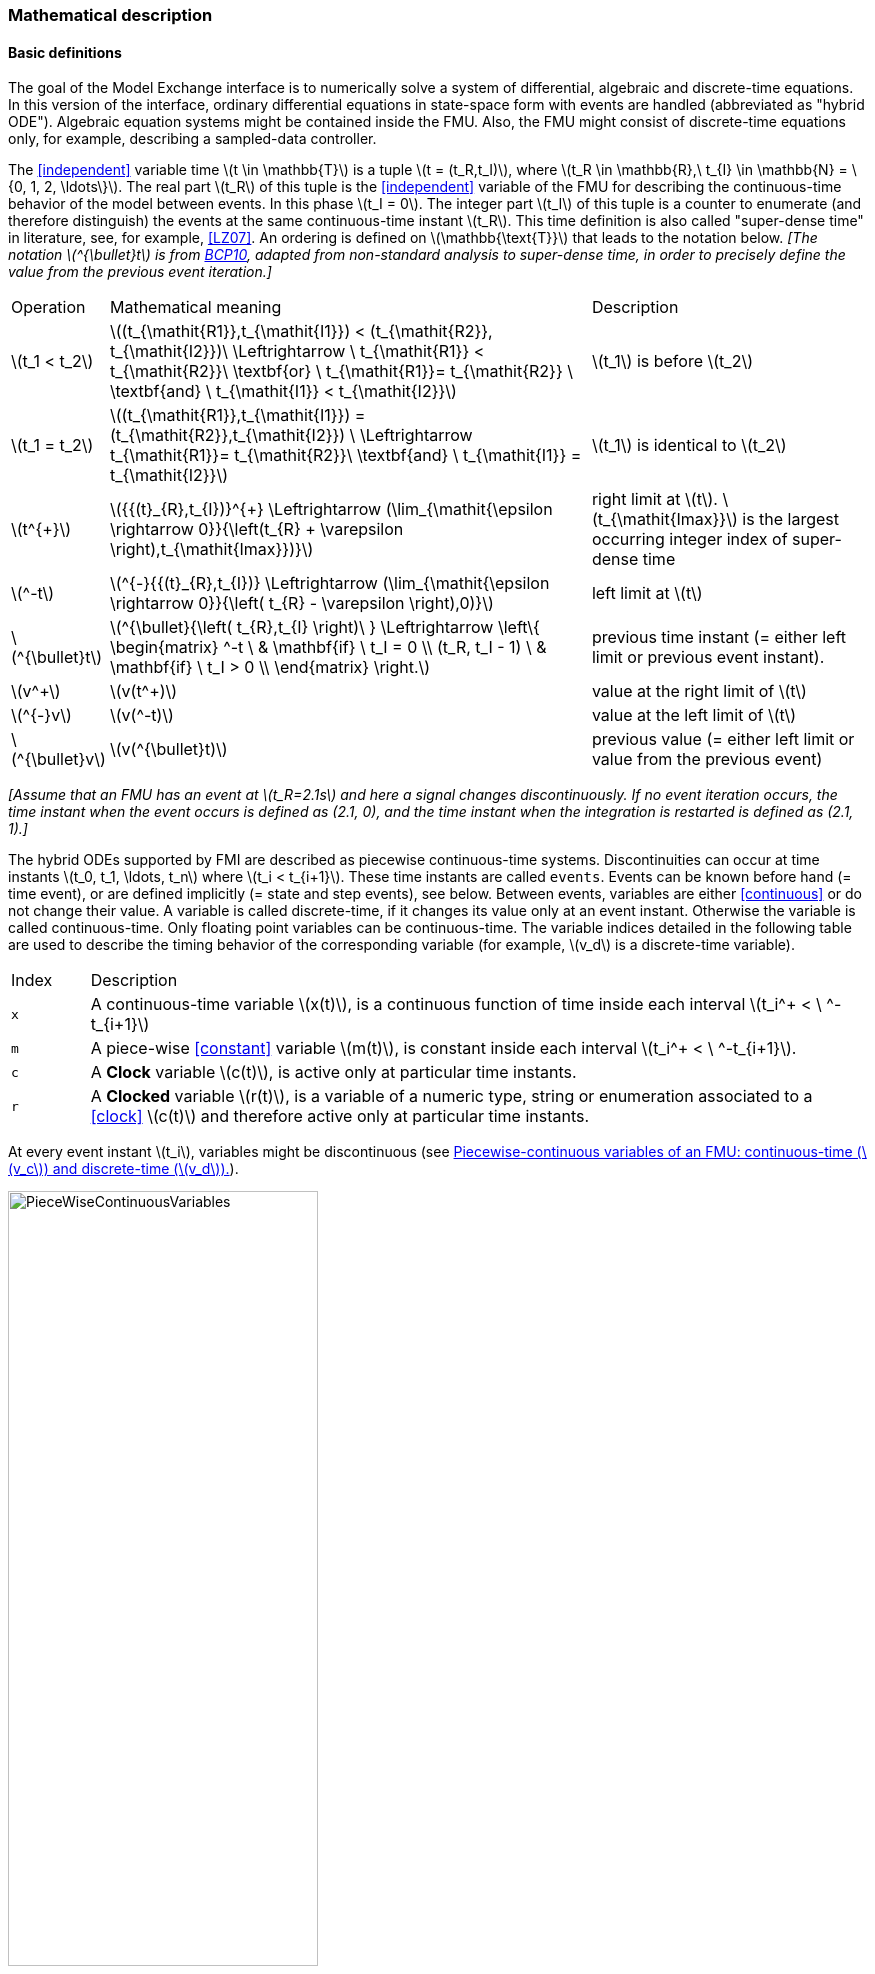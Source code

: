 === Mathematical description [[math-model-exchange]]

==== Basic definitions [[basic-definitions-model-exchange]]

The goal of the Model Exchange interface is to numerically solve a system of differential, algebraic and discrete-time equations.
In this version of the interface, ordinary differential equations in state-space form with events are handled (abbreviated as "hybrid ODE").
Algebraic equation systems might be contained inside the FMU.
Also, the FMU might consist of discrete-time equations only, for example, describing a sampled-data controller.

The <<independent>> variable time latexmath:[t \in \mathbb{T}] is a tuple latexmath:[t = (t_R,t_I)], where latexmath:[t_R \in \mathbb{R},\ t_{I} \in \mathbb{N} = \{0, 1, 2, \ldots\}].
The real part latexmath:[t_R] of this tuple is the <<independent>> variable of the FMU for describing the continuous-time behavior of the model between events.
In this phase latexmath:[t_I = 0].
The integer part latexmath:[t_I] of this tuple is a counter to enumerate (and therefore distinguish) the events at the same continuous-time instant latexmath:[t_R].
This time definition is also called "super-dense time" in literature, see, for example, <<LZ07>>.
An ordering is defined on latexmath:[\mathbb{\text{T}}] that leads to the notation below.
_[The notation latexmath:[^{\bullet}t] is from <<BCP10,BCP10>>, adapted from non-standard analysis to super-dense time, in order to precisely define the value from the previous event iteration.]_

[cols="1,7,4"]
|====
|Operation
|Mathematical meaning
|Description

^|latexmath:[t_1 < t_2]
|latexmath:[(t_{\mathit{R1}},t_{\mathit{I1}}) < (t_{\mathit{R2}}, t_{\mathit{I2}})\ \Leftrightarrow \ t_{\mathit{R1}} < t_{\mathit{R2}}\ \textbf{or} \ t_{\mathit{R1}}= t_{\mathit{R2}} \ \textbf{and} \ t_{\mathit{I1}} < t_{\mathit{I2}}]
|latexmath:[t_1] is before latexmath:[t_2]

^|latexmath:[t_1 = t_2]
|latexmath:[(t_{\mathit{R1}},t_{\mathit{I1}}) = (t_{\mathit{R2}},t_{\mathit{I2}}) \ \Leftrightarrow  t_{\mathit{R1}}= t_{\mathit{R2}}\ \textbf{and} \ t_{\mathit{I1}} = t_{\mathit{I2}}]
|latexmath:[t_1] is identical to latexmath:[t_2]

^|latexmath:[t^{+}]
|latexmath:[{{(t}_{R},t_{I})}^{+} \Leftrightarrow (\lim_{\mathit{\epsilon \rightarrow 0}}{\left(t_{R} + \varepsilon \right),t_{\mathit{Imax}})}]
|right limit at latexmath:[t].
latexmath:[t_{\mathit{Imax}}] is the largest occurring integer index of super-dense time

^|latexmath:[^-t]
|latexmath:[^{-}{{(t}_{R},t_{I})} \Leftrightarrow (\lim_{\mathit{\epsilon \rightarrow 0}}{\left( t_{R} - \varepsilon \right),0)}]
|left limit at latexmath:[t]

^|latexmath:[^{\bullet}t]
|latexmath:[^{\bullet}{\left( t_{R},t_{I} \right)\ } \Leftrightarrow \left\{ \begin{matrix} ^-t \ & \mathbf{if} \ t_I = 0 \\ (t_R, t_I - 1) \ & \mathbf{if} \ t_I > 0 \\ \end{matrix} \right.]
|previous time instant (= either left limit or previous event instant).

^|latexmath:[v^+]
|latexmath:[v(t^+)]
|value at the right limit of latexmath:[t]

^|latexmath:[^{-}v]
|latexmath:[v(^-t)]
|value at the left limit of latexmath:[t]

^|latexmath:[^{\bullet}v]
|latexmath:[v(^{\bullet}t)]
|previous value (= either left limit or value from the previous event)
|====

_[Assume that an FMU has an event at latexmath:[t_R=2.1s] and here a signal changes discontinuously._
_If no event iteration occurs, the time instant when the event occurs is defined as (2.1, 0), and the time instant when the integration is restarted is defined as (2.1, 1).]_

The hybrid ODEs supported by FMI are described as piecewise continuous-time systems.
Discontinuities can occur at time instants latexmath:[t_0, t_1, \ldots, t_n] where latexmath:[t_i < t_{i+1}].
These time instants are called `events`.
Events can be known before hand (= time event), or are defined implicitly (= state and step events), see below.
Between events, variables are either <<continuous>> or do not change their value.
A variable is called discrete-time, if it changes its value only at an event instant.
Otherwise the variable is called continuous-time.
Only floating point variables can be continuous-time.
The variable indices detailed in the following table are used to describe the timing behavior of the corresponding variable (for example, latexmath:[v_d] is a discrete-time variable).

[cols="1,10"]
|====
|Index
|Description

|`x`
|A continuous-time variable latexmath:[x(t)],
is a continuous function of time inside each interval latexmath:[t_i^+ < \ ^-t_{i+1}]

|`m`
|A piece-wise <<constant>> variable latexmath:[m(t)], is constant inside each interval latexmath:[t_i^+ < \ ^-t_{i+1}].

|`c`
| A *Clock* variable latexmath:[c(t)], is active only at particular time instants.

|`r`
|A *Clocked* variable latexmath:[r(t)], is a variable of a numeric type, string or enumeration associated to a <<clock>> latexmath:[c(t)] and therefore active only at particular time instants.

|====
// TODO: which variables can be actually be associated with a clock?
At every event instant latexmath:[t_i], variables might be discontinuous (see <<figure-piecwise-continuous-variables>>).

.Piecewise-continuous variables of an FMU: continuous-time (latexmath:[v_c]) and discrete-time (latexmath:[v_d]).
[#figure-piecwise-continuous-variables]
image::images/PieceWiseContinuousVariables.svg[width=60%]

The next event instance t_i is defined by the earliest occurance of one of the following conditions:

. The environment of the FMU triggers an event at the current time instant because at least one discrete-time <<input>> changes its value, a continuous-time <<input>> has a discontinuous change, or a <<tunable>> <<parameter>> changes its value.
Such an event is called external event.
_[Note that if an FMU A is connected to an FMU B, and an event is triggered for A, then potentially all <<output,`outputs`>> of A will be discontinuous at this time instant._
_It is therefore adviceable to trigger an external event for B at this time instant too, if an <<output>> of A is connected to B._
_This means to call <<fmi3EnterEventMode>> on B.]_ +
+
All the following events are internal events:

. At a predefined time instant latexmath:[t_i=(T_{\mathit{next}}(t_{i-1}, 0)] that was defined at the previous event instant latexmath:[t_{i-1}] by the FMU.
Such an event is called time event.

. At a time instant, where an event indicator latexmath:[z_j(t)] changes its domain from latexmath:[z_j > 0] to latexmath:[z_j \leq 0] or from latexmath:[z_j \leq 0] to latexmath:[z_j > 0] (see <<figure-events>> below).
More precisely: An event latexmath:[t = t_i] occurs at the smallest time instant "min t" with latexmath:[t>t_{i-1}] where "latexmath:[(z_j(t)>0) \neq (z_j(t_{i-1}) >0)]".
Such an event is called state event.
_[This definition is slightly different from the standard definition of state events: "_ latexmath:[z_j(t) \cdot z_j(t_{i-1}) \leq 0] _"._
_This often used definition has the severe drawback that_ latexmath:[z_j(t_{i-1}) \neq 0] _is required in order to be well-defined and this condition cannot be guaranteed.]._
All event indicators are piecewise continuous and are collected together in one vector of floating point numbers latexmath:[\mathbf{z(t)}]. +

.An event occurs when the event indicator changes its domain from latexmath:[z>0] to latexmath:[z\leq 0] or vice versa.
[#figure-events]
image::images/Event.svg[width=60%, align="center"]

[start=4]
. At every completed step of an integrator, <<fmi3CompletedIntegratorStep>> must be called (provided the capability flag `completedIntegratorStepNotNeeded` of `<fmiModelDescription>` is `false`).
An event occurs at this time instant, if indicated by the return argument `enterEventMode == fmi3True`.
Such an event is called step event.
_[Step events are, for example, used to dynamically change the (continuous) <<state,`states`>> of a model internally in the FMU, because the previous states are no longer suited numerically.]_

An FMI Model-Exchange model is described by the following variables:

[cols="1,10"]
|====
|Variable
|Description

|latexmath:[t]
|<<independent>> variable time latexmath:[\in \mathbb{T}].
(Variable defined with <<causality>> = <<independent>>).

|latexmath:[v]
|A vector of all exposed variables (all variables defined in element `<ModelVariables>`, see <<definition-of-model-variables>>).
A subset of the variables is selected via a subscript.
Example: latexmath:[\mathbf{v}_{\mathit{initial=exact}}] are variables defined with attribute <<initial>> = <<exact>> (see <<definition-of-model-variables>>).
These are <<parameter,`parameters`>> and start values of other variables, such as initial values for <<state,`states`>>, state derivatives or <<output,`outputs`>>.

|latexmath:[\mathbf{p}]
|Parameters that are constant during simulation.
The symbol without a subscript references <<parameter,`parameters`>> (variables with <<causality>> = <<parameter>>).
Dependent <<parameter,`parameters`>> (variables with <<causality>> = <<calculatedParameter>>) are denoted as latexmath:[\mathbf{p}_{\mathit{calculated}}].

|latexmath:[\mathbf{u}(t)]
|Input variables.
The values of these variables are defined outside of the model.
Variables of this type are defined with attribute <<causality>> = <<input>>.
Whether the <<input>> is a discrete-time or continuous-time variable is defined via attribute <<variability>> = <<discrete>> or <<continuous>> (see <<definition-of-model-variables>>).

|latexmath:[\mathbf{y}(t)]
|Output variables.
The values of these variables are computed in the FMU and they are designed to be used in a model connection.
For instance, output variables might be used in the environment as input values to other FMUs or other submodels.
Variables of this type are defined with attribute <<causality>> = <<output>>.
Whether the <<output>> is a discrete-time or continuous-time variable is defined via attribute <<variability>> = <<discrete>> or <<continuous>> (see <<definition-of-model-variables>>).

|latexmath:[\mathbf{w}(t)]
|Local variables of the FMU that cannot be used for FMU connections.
Variables of this type are defined with attribute <<causality>> = <<local>>, see <<definition-of-model-variables>>.

|latexmath:[\mathbf{z}(t)]
|A vector of floating point continuous-time variables representing the event indicators utilized to define state events, see below.
For notational convenience, an event indicator is conceptually treated as a different type of variable as an <<output>> or a <<local>> variable for the mathematical description below.
In reality, event indicator is however part of the <<output,`outputs`>> latexmath:[\mathbf{y}] or the <<local>> variables latexmath:[\mathbf{w}] of an FMU.

|latexmath:[\mathbf{x}_c(t)]
|A vector of floating point continuous-time variables representing the continuous-time <<state,`states`>>.
For notational convenience, a continuous-time <<state>> is conceptually treated as a different type of variable as an <<output>> or a <<local>> variable for the mathematical description below.
In reality, a continuous-time <<state>> is however part of the <<output,`outputs`>> latexmath:[\mathbf{y}] or the <<local>> variables latexmath:[\mathbf{w}] of an FMU.

|latexmath:[\mathbf{x}_d(t)] +
latexmath:[^{\bullet}\mathbf{x}_d(t)]
|latexmath:[\mathbf{x}_d(t)] is a vector of (internal) discrete-time variables (of any type) representing the discrete <<state,`states`>>. +
latexmath:[{}^{\bullet}\mathbf{x}_d(t)] is the value of latexmath:[\mathbf{x}_d(t)] at the previous super-dense time instant, so latexmath:[{}^{\bullet}\mathbf{x}_d(t)=\mathbf{x}_d({}^{\bullet}t)].
Given the previous values of the discrete-time <<state,`states`>>, latexmath:[{}^{\bullet}\mathbf{x}_d(t)], at the actual time instant latexmath:[t], all other discrete-time variables, especially the discrete <<state,`states`>> latexmath:[\mathbf{x}_d(t)], can be computed. +
Discrete <<state,`states`>> are not visible in the interface of an FMU and are only introduced here to clarify the mathematical description.
In reality, a discrete <<state>> is part of the <<output,`outputs`>> latexmath:[\mathbf{y}] or the <<local>> variables latexmath:[\mathbf{w}] of an FMU.

|latexmath:[T_{\mathit{next}}(t_{i})]
|At initialization or at an event insant, an FMU can define the next time instant latexmath:[T_{\mathit{next}}], at which the next event occurs (see also the definition of events above).
Every event removes automatically a previous definition of latexmath:[T_{\mathit{next}}], and it must be explicitly defined again, if a previously defined latexmath:[T_{\mathit{next}}] was not triggered at the current event instant.

|latexmath:[\mathbf{r}(t_i)]
|A vector of Boolean variables with latexmath:[r_{i} := z_{i} > 0].
When entering *Continuous-Time Mode* all relations reported via the event indicators latexmath:[\mathbf{z}] are fixed and during this mode these relations are replaced by latexmath:[\mathbf{r}].
Only during *Initialization Mode* or *Event Mode* the domains latexmath:[z_{i} > 0] can be changed.
For notational convenience, latexmath:[\mathbf{r} := \mathbf{z} > 0] is an abbreviation for latexmath:[\mathbf{r}:=\{z_1>0, z_2>0, \ldots \}].
_[For more details, see "Remark 3" below.]_
|====

==== Computation Modes [[computation-modes-model-exchange]]

Computing the solution of an FMI model means to split the solution process in different phases, and in every phase different equations and solution methods are utilized.
The phases can be categorized according to the following modes:

===== Initialization Mode
This mode is used to compute at the start time latexmath:[t_0] initial values for continuous-time <<state,`states`>>, latexmath:[\mathbf{x}_c(t_0)], and for the previous (internal) discrete-time <<state,`states`>>, latexmath:[\mathbf{x}_d(t_0)], by utilizing extra equations not present in the other modes (for example, equations to define the <<start>> value for a <<state>> or for the derivative of a <<state>>).

===== Continuous-Time Mode
This mode is used to compute the values of all floating point continuous-time variables between events by numerically solving ordinary differential and algebraic equations.
All discrete-time variables are fixed during this phase and the corresponding discrete-time equations are not evaluated.

===== Event Mode
This mode is used to compute new values for all continuous-time variables, as well as for all discrete-time variables that are activated at the current event instant latexmath:[t], given the values of the variables from the previous instant latexmath:[{}^{\bullet}t].
This is performed by solving algebraic equations consisting of all continuous-time and all active discrete-time equations.
In FMI, there is no mechanism that the FMU can provide the information whether a discrete-time variable is active or is not active (is not computed) at an event instant.
Therefore, the environment has to assume that at an event instant always all discrete-time variables are computed, although internally in the FMU only a subset might be newly computed.

==== Model Evaluations, Dependencies, and Call Sequence

When connecting FMUs together, loop structures can occur that lead to particular difficulties because linear or non-linear algebraic systems of equations in floating point variables but also in Boolean or Integer variables might be present.
In order to solve such systems of equations over FMUs efficiently, the dependency information is needed stating, for example, which <<output,`outputs`>> depend directly on <<input,`inputs`>>.
This data is optionally provided in the XML file under element `<ModelStructure>`.
If this data is not provided, the worst case must be assumed, that is, all <<output>> variables depend algebraically on all <<input>> variables.

_[Example: In <<figure-connected-fmus>> two different types of connected FMUs are shown (the "dotted lines" characterize the dependency information):_

.Calling sequences for FMUs that are connected in a loop.
[#figure-connected-fmus]
image::images/ArtificialAlgebraicLoop.svg[width=80%, align="center"]

_In the upper diagram, FMU1 and FMU2 are connected in such a way that by an appropriate sequence of `fmi3Set{VariableType}` and `fmi3Get{VariableType}` calls, the FMU variables can be computed._
_In the lower diagram, FMU3 and FMU4 are connected in such a way that a real algebraic loop is present._
_This loop might be solved iteratively with a Newton method._
_In every iteration the iteration variable latexmath:[u_4] is provided by the solver, and via the shown sequence of `fmi3Set{VariableType}` and `fmi3Get{VariableType}` calls, the residue is computed and is provided back to the solver._
_Based on the residue a new value of latexmath:[u_4] is provided._
_The iteration is terminated when the residue is close to zero._
_These types of artifical or real algebraic loops can occur in all the different modes, such as *Initialization Mode*, *Event Mode*, and *Continuous-Time Mode*._
_Since different variables are computed in every mode and the causality of variable computation can be different in *Initialization Mode* as with respect to the other two modes, it might be necessary to solve different kinds of loops in the different modes.]_

In <<table-math-model-exchange>> the equations are defined that can be evaluated in the respective mode.
The following color coding is used in the table:

* [silver]#*grey*#: If a variable in an argument list is marked in [silver]#grey#, then this variable is not changing in this mode and just the last calculated value from the previous mode is internally used.
For an input argument, it is not allowed to call `fmi3Set{VariableType}`.
For an output argument, calling `fmi3Get{VariableType}` on such a variable returns always the same value in this mode.
* [lime]#*green*#: Functions marked in [lime]#green# are special functions to enter or leave a mode.
* [blue]#*blue*#: Equations and functions marked in [blue]#blue# define the actual computations to be performed in the respective mode.

_[In the following table the setting of the super-dense time, (latexmath:[t_R], latexmath:[t_I]), is precisely described._
_Tools will usually not have such a representation of time._
_However, super-dense time defines precisely when a new "model evaluation" starts and therefore which variable values belong to the same "model evaluation" at the same (super-dense) time instant and should be stored together.]_

.Mathematical description of an FMU for Model Exchange.
[#table-math-model-exchange]
[cols="5,3"]
|====
|Equations
|FMI functions

2+|Equations before *Initialization Mode*

|Set variables latexmath:[\mathbf{v}_{\mathit{initial=exact}}] and latexmath:[\mathbf{v}_{\mathit{initial=approx}}]  that have a <<start>> value (<<initial>> = <<exact>> or <<approx>>)
|`fmi3Set{VariableType}`

2+|Equations during *Initialization Mode*

|[lime]#Enter *Initialization Mode* at latexmath:[t=t_0] (activate initialization, discrete-time and continuous-time equations). Set <<independent>> variable time latexmath:[T_{\mathit{R0}}] and define latexmath:[t_0 := (t_{\mathit{R0}},0)]#
|`[lime]#fmi3EnterInitializationMode#`

|Set variables latexmath:[\mathbf{v}_{\mathit{initial=exact}}] that have a <<start>> value with
<<initial>> = <<exact>> (<<parameter,`parameters`>> latexmath:[\mathbf{p}] and
continuous-time <<state,`states`>> with <<start>> values latexmath:[\mathbf{x}_{\mathit{c,initial=exact}}] are included here)
|`fmi3Set{VariableType}`

|Set continuous-time and discrete-time <<input,`inputs`>>  latexmath:[\mathbf{u}(\color{grey}t_{\color{grey} 0})]
|`fmi3Set{VariableType}`

|[blue]#latexmath:[\mathbf{v}_{\mathit{initialUnknowns}}:=f_{\mathit{init}}(\mathbf{u_c}, \mathbf{u_d}, \color{grey}t_{\color{grey} 0}, \mathbf{v}_{\mathit{initial=exact}}])#
|`[blue]#fmi3Get{VariableType}#`, `[blue]#fmi3GetContinuousStates#`

|[lime]#Exit *Initialization Mode* (de-activate initialization equations)#
|`[lime]#fmi3ExitInitializationMode#`

2+|Equations during *Event Mode*

|[lime]#Enter *Event Mode* at latexmath:[t = t_{i}] with latexmath:[{t_{i}\ : = (t}_{R},t_{I} + 1)] *if*  externalEvent *or* nextMode latexmath:[\equiv] EventMode *or* latexmath:[t_i=(T_{\mathit{next}}(t_{i-1}), 0)] *or*  latexmath:[\min_{t>t_{i-1}} t:\left\lbrack z_{j}\left( t \right) > 0\  \neq \ z_{j}\left( t_{i-1} \right) > 0 \right\rbrack] +
(activate discrete-time equations)#
|`[lime]#fmi3EnterEventMode#` [lime]#(only from *Continuous-Time Mode* or after calling# `[lime]#fmi3SetTime#`
[lime]#if FMU has no continuous-time equations)#

|Set <<tunable>> <<parameter,`parameters`>> latexmath:[\mathbf{p}_{\mathit{tune}}] +
(and do not set other <<parameter,`parameters`>> latexmath:[\mathbf{p}_{\mathit{other}}])
|`fmi3Set{VariableType}`

|Set continuous-time and discrete-time <<input,`inputs`>> latexmath:[\mathbf{u}(t_i)]
|`fmi3Set{VariableType}`

|Set continuous-time <<state,`states`>> latexmath:[\mathbf{x}_c(t_i)]
|`fmi3Set{VariableType}`, <<fmi3SetContinuousStates>>

|[blue]#latexmath:[(\mathbf{y}_{c+d}, \mathbf{\dot{x}}_c, \mathbf{w}_{c+d}, \mathbf{z}, \mathbf{x}_{c,\mathit{reinit}})=\mathbf{f}_{\mathit{sim}}(\mathbf{x_c}, \mathbf{u_{c+d}}, \color{grey}t_{\color{grey} i}, \mathbf{p}_{\mathit{tune}}, \color{grey}{\mathbf{p}_{\mathit{other}})}]#  +
latexmath:[\mathbf{f}_{\mathit{sim}}]is also a function of the internal variables latexmath:[{}^\bullet\mathbf{x}_d]
|`[blue]#fmi3Get{VariableType}#`,
`[blue]#fmi3GetContinuousStates#`,
`[blue]#fmi3GetDerivatives#`
`[blue]#fmi3GetEventIndicators#`

|[lime]#Increment super-dense time and define with#
`[lime]#newDiscreteStatesNeeded#` [lime]#whether a new event iteration is required.# +
[blue]#latexmath:[\qquad]*if not*# `[blue]#newDiscreteStatesNeeded#`[blue]#*then* +
latexmath:[\qquad \qquad T_{\mathit{next}}=T_{\mathit{next}}(\mathbf{x}_c,{}^\bullet\mathbf{x}_d, \mathbf{u_{c+d}}, \color{grey}t_{\color{grey} i}, \mathbf{p}_{\mathit{tune}}, \color{grey}{\mathbf{p}_{\mathit{other}})}]# +
[blue]#latexmath:[\qquad]*end if*# +
[blue]#latexmath:[\qquad t:=t(t_R, t_i+1)]# +
[blue]#latexmath:[\qquad {}^\bullet\mathbf{x}_d:=\mathbf{x}_d]#
|`[lime]#fmi3NewDiscreteState#`

|Set <<independent>> variable time latexmath:[t_i := (T_{\mathit{next}},0)]
|<<fmi3SetTime>> + (if no continuous-time equations)

2+|Equations during *Continuous-Time Mode*

|[lime]#Enter *Continuous-Time Mode*:# +
[lime]#latexmath:[\qquad \textrm{// de-activate discrete-time equations}]# +
[lime]#latexmath:[\qquad \textrm{// "freeze" variables:}]# +
[lime]#latexmath:[\qquad \mathbf{r} := \mathbf{z}>0 \qquad \textrm{//all relations}]# +
[lime]#latexmath:[\qquad \textbf{x}_d, \textbf{w}_d \qquad \textrm{//all discrete-time variables}]# +
|`[lime]#fmi3EnterContinuousTimeMode#`

|Set <<independent>> variable time latexmath:[t(>t_{\mathit{enter  mode}}): t:=(t_R, 0)]
|<<fmi3SetTime>>

|Set continuous-time <<input,`inputs`>> latexmath:[\mathbf{u}_{c}(t)]
|`fmi3Set{VariableType}`

|Set continuous-time <<state,`states`>> latexmath:[\mathbf{x}_{c}(t)]
|`fmi3Set{VariableType}`, <<fmi3SetContinuousStates>>

a|[blue]#latexmath:[(\mathbf{y}_{c}\mathbf{,} \color{grey}{\mathbf{y}_{d}}\mathbf{,\ }{\dot{\mathbf{x}}}_{c}\mathbf{,}_{}\mathbf{w}_{c}\mathbf{,}\color{grey}{\mathbf{w}_{d}}\mathbf{,z,}\color{grey}{\mathbf{x}_{c,\mathit{reinit}}}):=\mathbf{f}_{\mathit{sim}}(\mathbf{x}_{c},\ \mathbf{u}_{c}\mathbf{,} \color{grey}{\mathbf{\ u}_{d}}, t,\color{grey}{\mathbf{p}_{\mathit{tune}},\mathbf{p}_{\mathit{other}}})]# +
[blue]#latexmath:[\qquad \mathbf{f}_{\mathit{sim}}] is also a function of the internal variables# [silver]#latexmath:[{}^\bullet\mathbf{x}_{d},\mathbf{r}].#
 a|
`[blue]#fmi3Get{VariableType},#`
`[blue]#fmi3GetDerivatives,#`
`[blue]#fmi3GetEventIndicators#`

|[lime]#Complete integrator step and return `enterEventMode`#
|`[lime]#fmi3CompletedIntegratorStep#`

2+|Data types

2+|latexmath:[t \in \mathbb{R}, \mathbf{p} \in \mathbb{P}^{np},  \mathbf{u}(t) \in \mathbb{P}^{nu},\mathbf{y}(t) \in \mathbb{P}^{ny}, \mathbf{x}_c(t) \in \mathbb{R}^{nxc}, \mathbf{x}_d(t) \in \mathbb{P}^{nxd}, \mathbf{w}(t) \in \mathbb{P}^{nw}, \mathbf{z}(t) \in \mathbb{R}^{nz}] +
latexmath:[\qquad \mathbb{R}]: floating point variable, latexmath:[\mathbb{P}]: floating point *or* Boolean *or* integer *or* enumeration *or* string variable +
latexmath:[\mathbf{f}_{\mathit{init}}, \mathbf{f}_{\mathit{sim}} \in C^0] (=continuous functions with respect to all input parameters inside the respective mode).
|====

_[Remark 1 - Calling Sequences:_

_In the table above, for notational convenience in every mode one function call is defined to compute all output arguments from all inputs arguments._
_In reality, every scalar output argument can be computed by one `fmi3Get{VariableType}` function call._
_Additionally, the output argument need not be a function of all input arguments, but of only a subset from it, as defined in the XML file under `<ModelStructure>`._
_This is essential when FMUs are connected in a loop, as shown in <<figure-connected-fmus>>. For example, since_ latexmath:[y_{\mathit{2a}}] _depends only on_ latexmath:[u_{\mathit{1a}}] _, but not on_ latexmath:[u_{\mathit{1b}}]_, it is possible to call_ `fmi3Set{VariableType}` _to set_ latexmath:[u_{\mathit{1a}}] _, and then inquire_ latexmath:[y_{\mathit{2a}}] _with_ `fmi3Get{VariableType}` _without setting_ latexmath:[u_{\mathit{1b}}] _beforehand._

_It is non-trivial to provide code for `fmi3Set{VariableType}`, `fmi3Get{VariableType}`, if the environment can call `fmi3Set{VariableType}` on the <<input,`inputs`>> in quite different orders._
_A simple remedy is to provide the dependency information, not according to the real functional dependency, but according to the sorted equations in the generated code._
_Example:_

_Assume an FMU is described by the following equations (`u1`, `u2` are <<input,`inputs`>>, `y1`, `y2` are <<output,`outputs`>>,`w1`, `w2` are internal variables):_

-----
w1 = w2 + u1
w2 = u2
y1 = w1
y2 = w2
-----

_Sorting of the equations might result in (this ordering is not unique):_

-----
w2 := u2
y2 := w2
w1 := w2 + u1
y1 := w1
-----

_With this ordering, the dependency should be defined as `y2 = f(u2), y1 = f(u1,u2)`._
_When `y2` is called first with `fmi3Get{VariableType}`, then only `u2` must be set first (since `y2 = f(u2)`), and the first two equations are evaluated._
_If later `y1` is inquired as well, then the first two equations are not evaluated again and only the last two equations are evaluated._
_On the other hand, if `y1` is inquired first, then `u1` and `u2` must be set first (since `y1 = f(u1,u2)`) and then all equations are computed._
_When `y2` is inquired afterwards, the cached value is returned._

_If sorting of the equations in this example would instead result in the following code:_

----
w2 := u2
w1 := w2 + u1
y1 := w1
y2 := w2
----

_then the dependency should be defined as `y2 = f(u1,u2)`, `y1 = f(u1,u2)`, because `u1` and `u2` must be first set, before `y2` can be inquired with `fmi3Get{VariableType}` when executing this code._

_Remark 2 - Mathematical Model of Discrete-Time FMUs:_

_There are many different ways discrete-time systems are described._
_For FMI, the following basic mathematical model for discrete-time systems is used (other description forms must be mapped, as sketched below):_

image::images/remark_2_source.png[width=70%]

_At an event instant, the discrete system is described by algebraic equations as function of the previous (internal) discrete-time <<state,`states`>>_ latexmath:[_{}^{\bullet}\mathbf{x}_{d}] _and the discrete-time <<input,`inputs`>>_ latexmath:[\mathbf{u}_{d}].
_If FMUs are connected in a loop, these algebraic equations are called iteratively, until the solution is found._
_If the actual discrete-time <<state,`states`>>_ latexmath:[\mathbf{x}_{d}] _and the previous discrete-time <<state,`states`>>_ latexmath:[_{}^{\bullet}\mathbf{x}_{d}] _are not identical, the discrete-time <<state,`states`>> are updated, the integer part of the time is incremented and a new event iteration is performed._
_Other discrete-time models must be mapped to this description form._
_Examples:_

Synchronous systems::
_A synchronous system, such as Lucid Synchrone <<PZ06>> or Modelica 3.3 <<MLS12>>, is called periodically, and at every sample instant the discrete-time equations are evaluated exactly once._
_An FMU of this type can be implemented by activating the model equations only at the first event iteration and returning always `newDiscreteStatesNeeded == fmi3False` from <<fmi3NewDiscreteStates>>._
_Furthermore, the discrete-time <<state,`states`>> are not updated by <<fmi3NewDiscreteStates>>, but as first action before the discrete-time equations are evaluated, in order that_ latexmath:[^{\bullet}\mathbf{x}_d] _(= value at the previous <<clock>> tick) and_ latexmath:[\mathbf{x}_d] _(value at the latest <<clock>> tick) have reasonable values between <<clock>> ticks._

State machines with one memory location for a state::
_In such a system there is only one memory location for a discrete-time <<state>> and not two, and therefore a discrete-time <<state>> is updated in the statement where it is assigned (and not in <<fmi3NewDiscreteStates>>)._
_As a result, <<fmi3NewDiscreteStates>> is basically just used to start a new (super-dense) time instant._
_This is unproblematic, as long as no algebraic loops occur._
_FMUs of this type can therefore not be used in real algebraic loops if the involved variables depend on a discrete-time <<state>>._
_This restriction is communicated to the environment of the FMU by the `ScalarVariable` definition of the corresponding <<input>> with flag <<canHandleMultipleSetPerTimeInstant>> `= false` (so an <<input>> with this flag is not allowed to be called in an algebraic loop)._

_Remark 3 - Event Indicators / Freezing Relations:_

_In the above table, vector_ latexmath:[\mathbf{r}] _is used to collect all relations together that are utilized in the event indicators_ latexmath:[\mathbf{z}] _._
_In *Continuous-Time Mode* all these relations are `frozen` and do not change during the evaluations in the respective mode._
_This is indicated in the table above by computing_ latexmath:[\mathbf{r}] _when entering the *Continuous-Time Mode* and providing_ latexmath:[\mathbf{r}] _as (internal) input argument to the evaluation functions._
_Example:_

_An equation of the form_

----
y = if x1 > x2 or x1 < x3 then +1 else -1;
----

_can be implemented in the FMU as:_

----
z1 := x1 - x2;
z2 := x3 - x1;
if *Initialization Mode* or *Event Mode* then
  r1 := z1 > 0;
  r2 := z2 > 0;
end if;
y = if r1 or r2 then +1 else -1
----

_Therefore, the original if-clause is evaluated in this form only during *Initialization Mode* and *Event Mode*._
_In *Continuous-Time Mode* this equation is evaluated as:_

----
z1 = x1 - x2;
z2 = x3 - x1
y = if r1 or r2 then +1 else -1;
----

_and when entering *Continuous-Time Mode* r1 and r2 are computed as_

----
r1 = z1 > 0
r2 = z2 > 0
----

_When z1 changes from z1 > 0 to z1 <= 0 or vice versa, or z2 correspondingly, the integration is halted, and the environment must call <<fmi3EnterEventMode>>._

_An actual implementation will pack the code in an impure function, say Greater(...), resulting in:_

----
y = if Greater(x1-x2,...) or Greater(x3-x1,...) then +1 else -1;
----

_Furthermore, a hysteresis should be added for the event indicators.]_

An FMU is initialized in *Initialization Mode* with latexmath:[\mathbf{f}_{\mathit{init}}(\ldots)].
The input arguments to this function consist of the <<input>> variables (= variables with <<causality>> = <<input>>), of the <<independent>> variable (= variable with <<causality>> = <<independent>>; usually the default value `time`), and of all variables that have a <<start>> value with (explicitly or implicitly) <<initial>> = <<exact>> in order to compute the continuous-time <<state,`states`>> and the output variables at the initial time latexmath:[t_0].
In the above table, the variables with <<initial>> = <<exact>> are collected together in variable latexmath:[\mathbf{v}_{\mathit{initial=exact}}].
For example, initialization might be defined by providing initial <<start>> values for the <<state,`states`>>, latexmath:[\mathbf{x}_{\mathit{c0}}], or by stating that the state derivatives are zero (latexmath:[\dot{\mathbf{x}}_{c} = \mathbf{0}]).
Initialization is a difficult topic by itself, and it is required that an FMU solves a well-defined initialization problem inside the FMU in *Initialization Mode*. +
After calling <<fmi3ExitInitializationMode>>, the FMU is implicitly in *Event Mode*, and all discrete-time and continuous-time variables at the initial time instant latexmath:[(t_R, 0)] can be calculated.
If these variables are present in an algebraic loop, iteration can be used to compute them.
Once finalized, <<fmi3NewDiscreteStates>> must be called, and depending on the value of the return argument, the FMU either continues the event iteration at the initial time instant or switches to *Continuous-Time Mode*. +
After switching to *Continuous-Time Mode*, the integration is started.
Basically, in this phase the <<derivative,`derivatives`>> of the continuous <<state,`states`>> are computed.
If FMUs and/or submodels are connected together, then the <<input,`inputs`>> of these models are the <<output,`outputs`>> of other models, and therefore, the corresponding FMU outputs must be computed.
Whenever result values shall be stored, usually at output points defined before the start of the simulation, the `fmi3Get{VariableType}` function with respect to the desired variables must be called. +
Continuous integration is stopped at an event instant.
An event instant is determined by a time, state or step event, or by an external event triggered by the environment.
In order to determine a state event, the event indicators *z* have to be inquired at every completed integrator step.
Once the event indicators signal a change of their domain, an iteration over time is performed between the previous and the actual completed integrator step, in order to determine the time instant of the domain change up to a certain precision. +
After an event is triggered, the FMU needs to be switched to *Event Mode*.
In this mode, systems of equations over connected FMUs might be solved (similarily as in *Continuous-Time Mode*).
Once convergence is reached, <<fmi3NewDiscreteStates>> must be called to increment super-dense time (and conceptually update the discrete-time <<state,`states`>> defined internally in the FMU by latexmath:[^{\bullet}\mathbf{x}_d := \mathbf{x}_d]).
Depending on the discrete-time model, a new event iteration might be needed (for example, because the FMU describes internally a state machine
and transitions are still able to fire, but new <<input,`inputs`>> shall be taken into account). +
The function calls in the table above describe precisely which input arguments are needed to compute the desired output argument(s).
There is no 1:1 mapping of these mathematical functions to C functions.
Instead, all input arguments are set with `fmi3Set{VariableType}` C function calls, and then the result argument(s) can be determined with the C functions defined in the right column of the above table.
This technique is discussed in detail in <<providing-independent-variables-and-re-initialization>>.
_[In short: For efficiency reasons, all equations from the table above will usually be available in one (internal) C function._
_With the C functions described in the next sections, input arguments are copied into the internal model data structure only when their value has changed in the environment._
_With the C functions in the right column of the table above, the internal function is called in such a way that only the minimum needed equations are evaluated._
_Hereby, variable values calculated from previous calls can be reused._
_This technique is called "caching" and can significantly enhance the simulation efficiency of real-world models.]_
